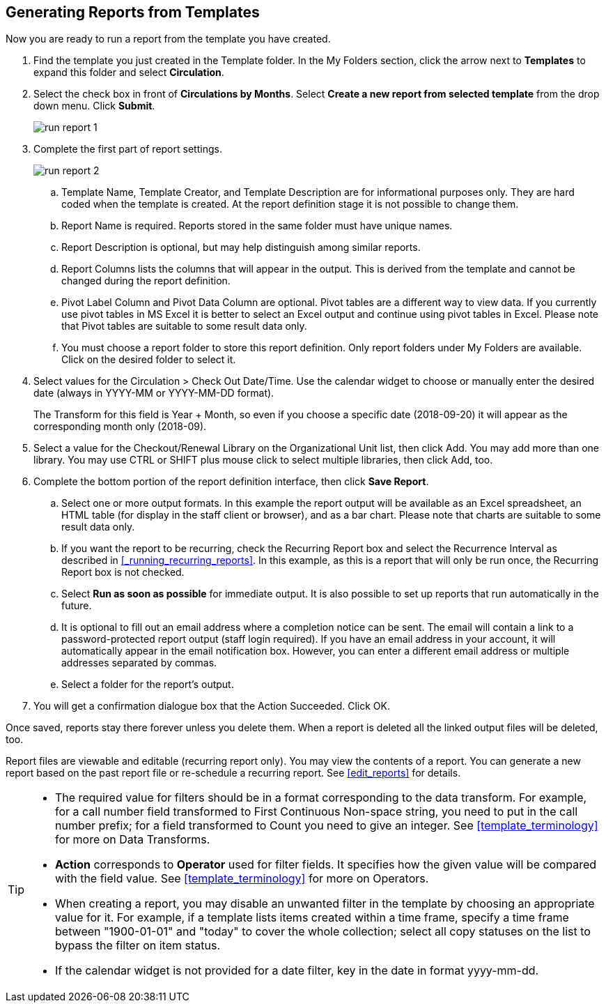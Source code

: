 Generating Reports from Templates
---------------------------------

Now you are ready to run a report from the template you have created.

. Find the template you just created in the Template folder. In the My Folders section, click the arrow
next to *Templates* to expand this folder and select *Circulation*.
. Select the check box in front of *Circulations by Months*. Select *Create a new report from selected
template* from the drop down menu. Click *Submit*.
+
image::images/report/run-report-1.png[]
+
. Complete the first part of report settings.
+
image::images/report/run-report-2.png[]
+
.. Template Name, Template Creator, and Template Description are for informational purposes only. They are hard
coded when the template is created. At the report definition stage it is not possible to change them.
.. Report Name is required. Reports stored in the same folder must have unique names.
.. Report Description is optional, but may help distinguish among similar reports.
.. Report Columns lists the columns that will appear in the output. This is derived from the template and cannot
be changed during the report definition.
.. Pivot Label Column and Pivot Data Column are optional. Pivot tables are a different way to view data. If you
currently use pivot tables in MS Excel it is better to select an Excel output and continue using pivot tables
in Excel. Please note that Pivot tables are suitable to some result data only.
.. You must choose a report folder to store this report definition. Only report folders under My Folders are
available. Click on the desired folder to select it.
. Select values for the Circulation > Check Out Date/Time. Use the calendar widget to choose or manually enter the
desired date (always in YYYY-MM or YYYY-MM-DD format).
+
The Transform for this field is Year + Month, so even if you choose a specific date (2018-09-20) it will
appear as the corresponding month only (2018-09).

. Select a value for the Checkout/Renewal Library on the Organizational Unit list, then click Add. You may add more than one library. You may use CTRL or SHIFT plus mouse click to select multiple libraries, then click Add, too.
. Complete the bottom portion of the report definition interface, then click *Save Report*.
.. Select one or more output formats. In this example the report output will be available as an Excel
spreadsheet, an HTML table (for display in the staff client or browser), and as a bar chart. Please note
that charts are suitable to some result data only.
.. If you want the report to be recurring, check the Recurring Report box and select the Recurrence Interval as described in xref:_running_recurring_reports[].  In this example, as this is a report that will only be run once, the Recurring Report
box is not checked.
.. Select *Run as soon as possible* for immediate output. It is also possible to set up reports that run
automatically in the future.
.. It is optional to fill out an email address where a completion notice can be sent. The email will contain
a link to a password-protected report output (staff login required). If you have an email address in your account, it will automatically appear in the email notification box.  However,
you can enter a different email address or multiple addresses separated by commas.
.. Select a folder for the report's output.
. You will get a confirmation dialogue box that the Action Succeeded. Click OK.

Once saved, reports stay there forever unless you delete them. When a report is deleted all the linked output
files will be deleted, too.

Report files are viewable and editable (recurring report only). You may view the contents of a report.
You can generate a new report based on the past report file or re-schedule a recurring report. See xref:edit_reports[] for details.

[TIP]
=====
* The required value for filters should be in a format corresponding to the data transform. For example,
for a call number field transformed to First Continuous Non-space string, you need to put in the call
number prefix; for a field transformed to Count you need to give an integer. See xref:template_terminology[] for more on Data Transforms.
* *Action* corresponds to *Operator* used for filter fields. It specifies how the given value will be compared
with the field value. See xref:template_terminology[] for more on Operators.
* When creating a report, you may disable an unwanted filter in the template by choosing an appropriate
value for it. For example, if a template lists items created within a time frame, specify a time frame
between "1900-01-01" and "today" to cover the whole collection; select all copy statuses on the list to
bypass the filter on item status.
* If the calendar widget is not provided for a date filter, key in the date in format yyyy-mm-dd.
=====
